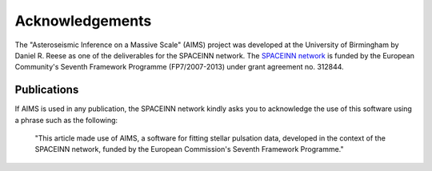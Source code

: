 Acknowledgements
================


The "Asteroseismic Inference on a Massive Scale" (AIMS) project was developed
at the University of Birmingham by Daniel R. Reese as one of the deliverables
for the SPACEINN network.  The `SPACEINN network <http://www.spaceinn.eu>`_ is
funded by the European Community's Seventh Framework Programme (FP7/2007-2013)
under grant agreement no. 312844.

Publications
------------

If AIMS is used in any publication, the SPACEINN network kindly asks you to
acknowledge the use of this software using a phrase such as the following:

  "This article made use of AIMS, a software for fitting stellar pulsation
  data, developed in the context of the SPACEINN network, funded by the
  European Commission's Seventh Framework Programme."
